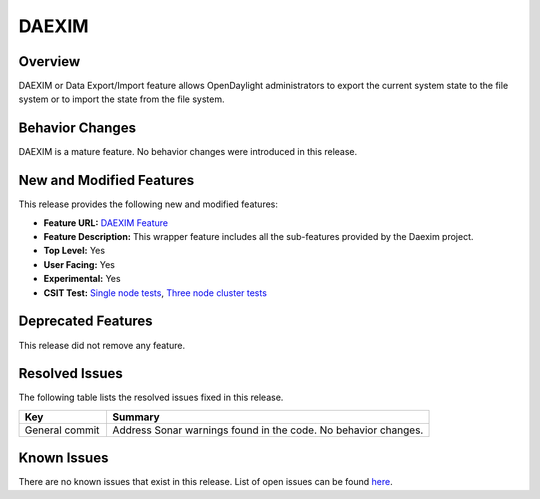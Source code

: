 
======
DAEXIM
======

Overview
========

DAEXIM or Data Export/Import feature allows OpenDaylight administrators
to export the current system state to the file system or to import the
state from the file system.


Behavior Changes
================

DAEXIM is a mature feature. No behavior changes were introduced in this
release.


New and Modified Features
=========================

This release provides the following new and modified features:

* **Feature URL:** `DAEXIM Feature <https://git.opendaylight.org/gerrit/gitweb?p=daexim.git;a=blob;f=features/odl-daexim/src/main/feature/feature.xml;hb=refs/heads/stable/sodium>`_
* **Feature Description:** This wrapper feature includes all the sub-features provided by the Daexim project.
* **Top Level:** Yes
* **User Facing:** Yes
* **Experimental:** Yes
* **CSIT Test:**  `Single node tests <https://jenkins.opendaylight.org/releng/view/daexim/job/daexim-csit-1node-basic-only-sodium/>`_,  `Three node cluster tests <https://jenkins.opendaylight.org/releng/view/daexim/job/daexim-csit-3node-clustering-basic-only-sodium/>`_


Deprecated Features
===================

This release did not remove any feature.


Resolved Issues
===============

The following table lists the resolved issues fixed in this release.

.. list-table::
   :widths: 15 55
   :header-rows: 1

   * - **Key**
     - **Summary**

   * - General commit
     - Address Sonar warnings found in the code. No behavior changes.




Known Issues
============

There are no known issues that exist in this release. List of open
issues can be found `here <https://jira.opendaylight.org/projects/DAEXIM/issues>`_.

